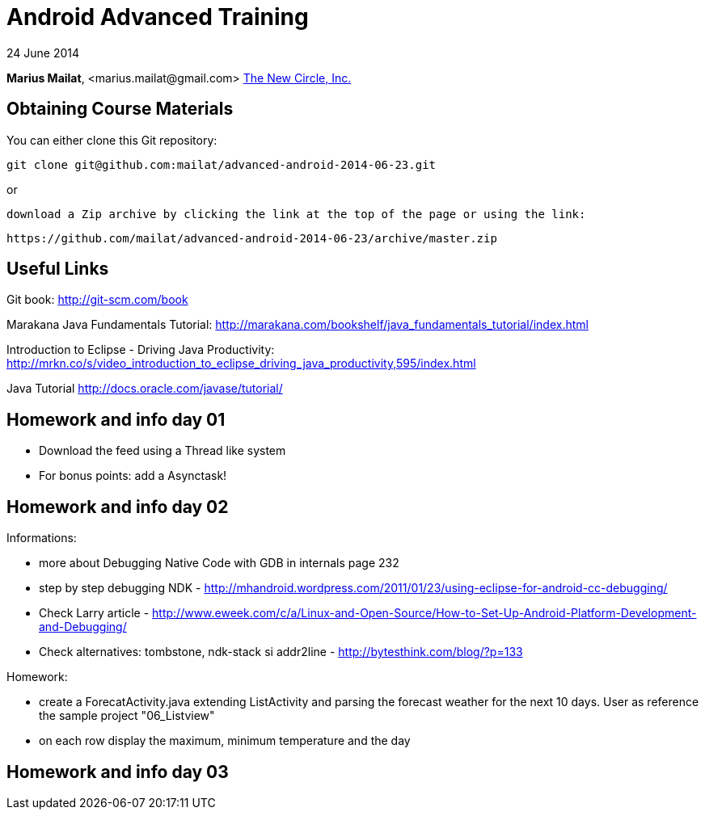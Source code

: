 = Android Advanced Training

24 June 2014

*Marius Mailat*, +<marius.mailat@gmail.com>+
http://thewnewcircle.com[The New Circle, Inc.]

== Obtaining Course Materials

You can either clone this Git repository:

  git clone git@github.com:mailat/advanced-android-2014-06-23.git

or

   download a Zip archive by clicking the link at the top of the page or using the link:
  
	https://github.com/mailat/advanced-android-2014-06-23/archive/master.zip

== Useful Links

Git book: http://git-scm.com/book

Marakana Java Fundamentals Tutorial: http://marakana.com/bookshelf/java_fundamentals_tutorial/index.html

Introduction to Eclipse - Driving Java Productivity: http://mrkn.co/s/video_introduction_to_eclipse_driving_java_productivity,595/index.html

Java Tutorial http://docs.oracle.com/javase/tutorial/

== Homework and info day 01

- Download the feed using a Thread like system
- For bonus points: add a Asynctask!

== Homework and info day 02

Informations:

- more about Debugging Native Code with GDB in internals page 232
- step by step debugging NDK - http://mhandroid.wordpress.com/2011/01/23/using-eclipse-for-android-cc-debugging/ 
- Check Larry article - http://www.eweek.com/c/a/Linux-and-Open-Source/How-to-Set-Up-Android-Platform-Development-and-Debugging/ 
- Check alternatives: tombstone, ndk-stack si addr2line - http://bytesthink.com/blog/?p=133

Homework:

- create a ForecatActivity.java extending ListActivity and parsing the forecast weather for the next 10 days. User as reference the sample project "06_Listview"
- on each row display the maximum, minimum temperature and the day

== Homework and info day 03


